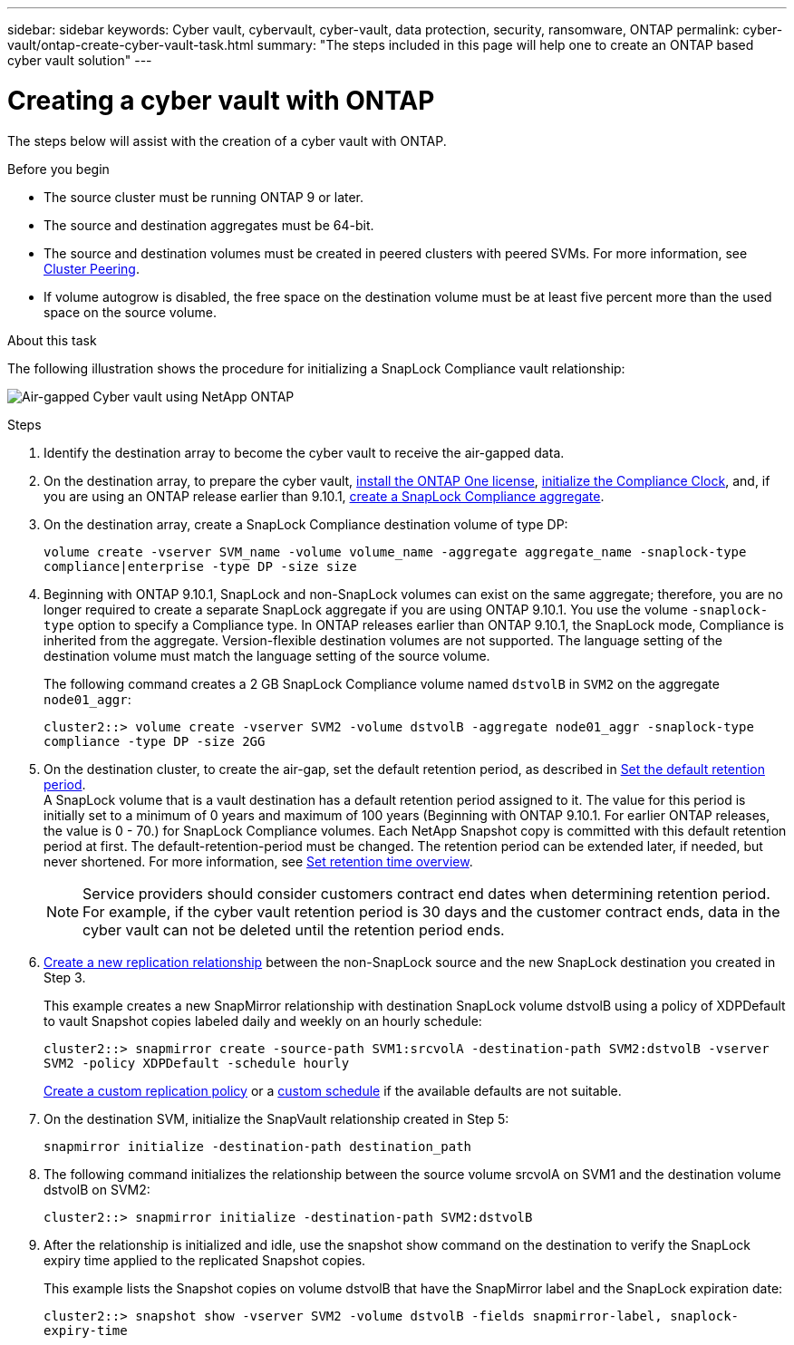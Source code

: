 ---
sidebar: sidebar
keywords: Cyber vault, cybervault, cyber-vault, data protection, security, ransomware, ONTAP
permalink: cyber-vault/ontap-create-cyber-vault-task.html
summary: "The steps included in this page will help one to create an ONTAP based cyber vault solution"
---

= Creating a cyber vault with ONTAP
:hardbreaks:
:nofooter:
:icons: font
:linkattrs:
:imagesdir: ../media/

[.lead]
The steps below will assist with the creation of a cyber vault with ONTAP.

.Before you begin 

* The source cluster must be running ONTAP 9 or later. 
* The source and destination aggregates must be 64-bit. 
* The source and destination volumes must be created in peered clusters with peered SVMs. For more information, see link:https://docs.netapp.com/us-en/ontap/peering/index.html[Cluster Peering^]. 
* If volume autogrow is disabled, the free space on the destination volume must be at least five percent more than the used space on the source volume. 

.About this task

The following illustration shows the procedure for initializing a SnapLock Compliance vault relationship: 

image:ontap-cyber-vault-air-gap.png[Air-gapped Cyber vault using NetApp ONTAP]

.Steps

. Identify the destination array to become the cyber vault to receive the air-gapped data. 
+
. On the destination array, to prepare the cyber vault,  link:https://docs.netapp.com/us-en/ontap/system-admin/install-license-task.html[install the ONTAP One license^], link:https://docs.netapp.com/us-en/ontap/snaplock/initialize-complianceclock-task.html[initialize the Compliance Clock^], and, if you are using an ONTAP release earlier than 9.10.1, link:https://docs.netapp.com/us-en/ontap/snaplock/create-snaplock-aggregate-task.html[create a SnapLock Compliance aggregate^]. 
+
. On the destination array, create a SnapLock Compliance destination volume of type DP:
+
`volume create -vserver SVM_name -volume volume_name -aggregate aggregate_name -snaplock-type compliance|enterprise -type DP -size size`
+
. Beginning with ONTAP 9.10.1, SnapLock and non-SnapLock volumes can exist on the same aggregate; therefore, you are no longer required to create a separate SnapLock aggregate if you are using ONTAP 9.10.1. You use the volume `-snaplock-type` option to specify a Compliance type. In ONTAP releases earlier than ONTAP 9.10.1, the SnapLock mode, Compliance is inherited from the aggregate. Version-flexible destination volumes are not supported. The language setting of the destination volume must match the language setting of the source volume. 
+
The following command creates a 2 GB SnapLock Compliance volume named `dstvolB` in `SVM2` on the aggregate `node01_aggr`: 
+
`cluster2::> volume create -vserver SVM2 -volume dstvolB -aggregate node01_aggr -snaplock-type compliance -type DP -size 2GG`
+
. On the destination cluster, to create the air-gap, set the default retention period, as described in link:https://docs.netapp.com/us-en/ontap/snaplock/set-default-retention-period-task.html[Set the default retention period^]. 
A SnapLock volume that is a vault destination has a default retention period assigned to it. The value for this period is initially set to a minimum of 0 years and maximum of 100 years (Beginning with ONTAP 9.10.1. For earlier ONTAP releases, the value is 0 - 70.) for SnapLock Compliance volumes. Each NetApp Snapshot copy is committed with this default retention period at first. The default-retention-period must be changed. The retention period can be extended later, if needed, but never shortened. For more information, see link:https://docs.netapp.com/us-en/ontap/snaplock/set-retention-period-task.html[Set retention time overview^]. 
+
[NOTE]
Service providers should consider customers contract end dates when determining retention period. For example, if the cyber vault retention period is 30 days and the customer contract ends, data in the cyber vault can not be deleted until the retention period ends.
+
. link:https://docs.netapp.com/us-en/ontap/data-protection/create-replication-relationship-task.html[Create a new replication relationship^] between the non-SnapLock source and the new SnapLock destination you created in Step 3. 
+
This example creates a new SnapMirror relationship with destination SnapLock volume dstvolB using a policy of XDPDefault to vault Snapshot copies labeled daily and weekly on an hourly schedule: 
+
`cluster2::> snapmirror create -source-path SVM1:srcvolA -destination-path SVM2:dstvolB -vserver SVM2 -policy XDPDefault -schedule hourly`
+
link:https://docs.netapp.com/us-en/ontap/data-protection/create-custom-replication-policy-concept.html[Create a custom replication policy^] or a link:https://docs.netapp.com/us-en/ontap/data-protection/create-replication-job-schedule-task.html[custom schedule^] if the available defaults are not suitable.
+
. On the destination SVM, initialize the SnapVault relationship created in Step 5:
+
`snapmirror initialize -destination-path destination_path`
+
. The following command initializes the relationship between the source volume srcvolA on SVM1 and the destination volume dstvolB on SVM2: 
+
`cluster2::> snapmirror initialize -destination-path SVM2:dstvolB`
+
. After the relationship is initialized and idle, use the snapshot show command on the destination to verify the SnapLock expiry time applied to the replicated Snapshot copies. 
+
This example lists the Snapshot copies on volume dstvolB that have the SnapMirror label and the SnapLock expiration date: 
+
`cluster2::> snapshot show -vserver SVM2 -volume dstvolB -fields snapmirror-label, snaplock-expiry-time`